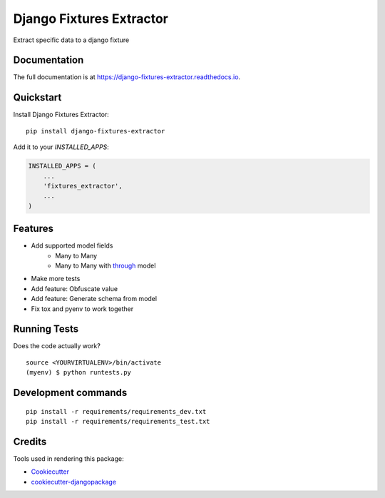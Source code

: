=============================
Django Fixtures Extractor
=============================

.. image:: https://badge.fury.io/py/django-fixtures-extractor.svg
    :target: https://badge.fury.io/py/django-fixtures-extractor

.. image:: https://travis-ci.org/matibarriento/django-fixtures-extractor.svg?branch=master
    :target: https://travis-ci.org/matibarriento/django-fixtures-extractor

.. image:: https://codecov.io/gh/matibarriento/django-fixtures-extractor/branch/master/graph/badge.svg
    :target: https://codecov.io/gh/matibarriento/django-fixtures-extractor

Extract specific data to a django fixture

Documentation
-------------

The full documentation is at https://django-fixtures-extractor.readthedocs.io.

Quickstart
----------

Install Django Fixtures Extractor::

    pip install django-fixtures-extractor

Add it to your `INSTALLED_APPS`:

.. code-block:: python

    INSTALLED_APPS = (
        ...
        'fixtures_extractor',
        ...
    )

Features
--------

* Add supported model fields
    * Many to Many
    * Many to Many with `through <https://docs.djangoproject.com/en/4.2/ref/models/fields/#django.db.models.ManyToManyField.through>`_ model
* Make more tests
* Add feature: Obfuscate value
* Add feature: Generate schema from model
* Fix tox and pyenv to work together

Running Tests
-------------

Does the code actually work?

::

    source <YOURVIRTUALENV>/bin/activate
    (myenv) $ python runtests.py


Development commands
---------------------

::

    pip install -r requirements/requirements_dev.txt
    pip install -r requirements/requirements_test.txt

Credits
-------

Tools used in rendering this package:

*  Cookiecutter_
*  `cookiecutter-djangopackage`_

.. _Cookiecutter: https://github.com/audreyr/cookiecutter
.. _`cookiecutter-djangopackage`: https://github.com/pydanny/cookiecutter-djangopackage
